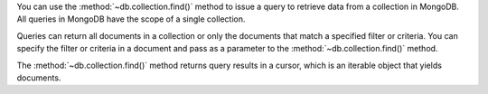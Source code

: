 You can use the :method:`~db.collection.find()` method to issue a query to retrieve data from a
collection in MongoDB. All queries in MongoDB have the scope of a
single collection.

Queries can return all documents in a collection or only the
documents that match a specified filter or criteria. You can specify
the filter or criteria in a document and pass as a parameter to the
:method:`~db.collection.find()` method.

The :method:`~db.collection.find()` method returns query results in a cursor, which is
an iterable object that yields documents.

